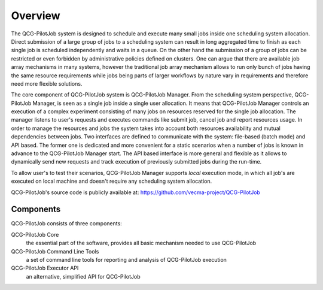 Overview
========

The QCG-PilotJob system is designed to schedule and execute many
small jobs inside one scheduling system allocation. Direct submission of
a large group of jobs to a scheduling system can result in long
aggregated time to finish as each single job is scheduled independently
and waits in a queue. On the other hand the submission of a group of
jobs can be restricted or even forbidden by administrative policies
defined on clusters. One can argue that there are available job array
mechanisms in many systems, however the traditional job array mechanism
allows to run only bunch of jobs having the same resource requirements
while jobs being parts of larger workflows by nature vary in
requirements and therefore need more flexible solutions.

The core component of QCG-PilotJob system is QCG-PilotJob Manager.
From the scheduling system perspective, QCG-PilotJob Manager, is seen as
a single job inside a single user allocation. It means that QCG-PilotJob Manager controls an execution
of a complex experiment consisting of many
jobs on resources reserved for the single job allocation. The manager
listens to user's requests and executes commands like submit job, cancel
job and report resources usage. In order to manage the resources and
jobs the system takes into account both resources availability and
mutual dependencies between jobs. Two interfaces are defined to
communicate with the system: file-based (batch mode) and API based. The former
one is dedicated and more convenient for a static scenarios when a
number of jobs is known in advance to the QCG-PilotJob Manager start.
The API based interface is more general and flexible as it allows to
dynamically send new requests and track execution of previously
submitted jobs during the run-time.

To allow user's to test their scenarios, QCG-PilotJob Manager
supports *local* execution mode, in which all job's are executed on
local machine and doesn't require any scheduling system allocation.

QCG-PilotJob's source code is publicly available at: https://github.com/vecma-project/QCG-PilotJob

Components
----------
QCG-PilotJob consists of three components:

QCG-PilotJob Core
    the essential part of the software, provides all basic mechanism needed to use QCG-PilotJob
QCG-PilotJob Command Line Tools
    a set of command line tools for reporting and analysis of QCG-PilotJob execution
QCG-PilotJob Executor API
    an alternative, simplified API for QCG-PilotJob

